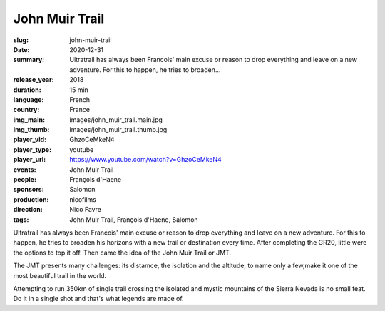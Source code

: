 John Muir Trail
###############

:slug: john-muir-trail
:date: 2020-12-31
:summary: Ultratrail has always been Francois' main excuse or reason to drop everything and leave on a new adventure. For this to happen, he tries to broaden...
:release_year: 2018
:duration: 15 min
:language: French
:country: France
:img_main: images/john_muir_trail.main.jpg
:img_thumb: images/john_muir_trail.thumb.jpg
:player_vid: GhzoCeMkeN4
:player_type: youtube
:player_url: https://www.youtube.com/watch?v=GhzoCeMkeN4
:events: John Muir Trail
:people: François d'Haene
:sponsors: Salomon
:production: nicofilms
:direction: Nico Favre
:tags: John Muir Trail, François d'Haene, Salomon

Ultratrail has always been Francois' main excuse or reason to drop everything and leave on a new adventure. For this to happen, he tries to broaden his horizons with a new trail or destination every time. After completing the GR20, little were the options to top it off. Then came the idea of the John Muir Trail or JMT.

The JMT presents many challenges: its distamce, the isolation and the altitude, to name only a few,make it one of the most beautiful trail in the world.

Attempting to run 350km of single trail crossing the isolated and mystic mountains of the Sierra Nevada is no small feat. Do it in a single shot and that's what legends are made of.
